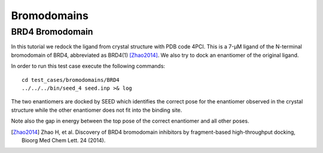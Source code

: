 Bromodomains
============

BRD4 Bromodomain
----------------

In this tutorial we redock the ligand from crystal structure with PDB code 4PCI.
This is a 7-μM ligand of the N-terminal bromodomain of BRD4, abbreviated as BRD4(1) [Zhao2014]_.
We also try to dock an enantiomer of the original ligand.

In order to run this test case execute the following commands:
::

  cd test_cases/bromodomains/BRD4
  ../../../bin/seed_4 seed.inp >& log

The two enantiomers are docked by SEED which identifies the correct pose for the
enantiomer observed in the crystal structure while the other enantiomer
does not fit into the binding site.

.. raw:: html

  <script src="../_static/ngl.js"></script>
  <script>
  // old
  //  document.addEventListener("DOMContentLoaded", function () {
  //    var stage = new NGL.Stage("viewport");
  //    stage.loadFile("rcsb://1crn", {defaultRepresentation: true});
  //  });
  
  document.addEventListener("DOMContentLoaded", function () {
    // Create NGL Stage object
    var stage = new NGL.Stage( "viewport" );
    // Handle window resizing
    window.addEventListener( "resize", function( event ){
      stage.handleResize();
    }, false );
    // Load PDB entry 1CRN
    //stage.loadFile( "rcsb://1crn", { defaultRepresentation: true } );
    stage.loadFile("../_static/brd4_4pci_seed.mol2").then(function (o) {
      // add a "cartoon" representation to the structure component
      o.addRepresentation("cartoon", { color: "atomindex" });
      // provide a "good" view of the structure
      o.autoView();
    });
    stage.loadFile("../_static/4pci_brd4_ligand_and_mirror_image_best.mol2").then(function (o) {
      // add a "cartoon" representation to the structure component
      o.addRepresentation("ball+stick", { color: "element" });
    });
  });
  </script>
  
  <div id="viewport" style="width:400px; height:300px;"></div>

Note also the gap in energy between the top pose of the correct enantiomer and all other poses.

.. [Zhao2014] Zhao H, et al.
  Discovery of BRD4 bromodomain inhibitors by fragment-based high-throughput docking,
  Bioorg Med Chem Lett. 24 (2014).
